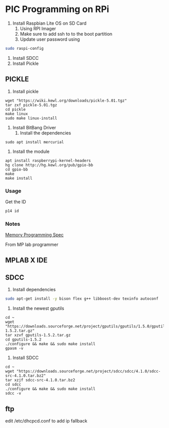 * PIC Programming on RPi
1. Install Raspbian Lite OS on SD Card
   1. Using RPI Imager
   2. Make sure to add ssh to to the boot partition
   3. Update user password using 
#+BEGIN_SRC bash
sudo raspi-config
#+END_SRC
2. Install SDCC
3. Install Pickle

** PICKLE
1. Install pickle
#+BEGIN_SRC 
wget "https://wiki.kewl.org/downloads/pickle-5.01.tgz"
tar zxf pickle-5.01.tgz
cd pickle
make linux
sudo make linux-install
#+END_SRC

2. Install BitBang Driver
   1. Install the dependencies
#+BEGIN_SRC 
sudo apt install mercurial
#+END_SRC
   2. Install the module
#+BEGIN_SRC 
apt install raspberrypi-kernel-headers
hg clone http://hg.kewl.org/pub/gpio-bb
cd gpio-bb
make
make install
#+END_SRC

*** Usage
    Get the ID
    #+begin_src bash
      p14 id
    #+end_src
    

*** Notes
    [[https://ww1.microchip.com/downloads/en/DeviceDoc/41287D.pdf][Memory Programming Spec]]

    From MP lab programmer

[0000] 2FFE 3FFF 3FFF 3FFF 3FFF 3FFF 3FFF 3FFF ........
[07C0] 3FFF 3FFF 3FFF 3006 00F3 3000 00F4 30FD ........
[07C8] 00F0 0870 1683 1303 0586 30FD 00F0 0870 .p.....p
[07D0] 1283 1303 0586 0873 0084 1783 1C74 1383 ...s..t.
[07D8] 1480 3002 00F2 3004 00F1 30BA 00F0 0BF0 ........
[07E0] 2FDF 0BF1 2FDF 0BF2 2FDF 0000 30FD 00F0 ........
[07E8] 0873 0084 1783 1C74 1383 0870 0580 3002 s..t.p..
[07F0] 00F2 3004 00F1 30BA 00F0 0BF0 2FF5 0BF1 ........
[07F8] 2FF5 0BF2 2FF5 0000 2FD3 2800 0183 2FC3 ........

:020000040000FA
:10000000FE2FFF3FFF3FFF3FFF3FFF3FFF3FFF3F11
:100F8000FF3FFF3FFF3F0630F3000030F400FD302D
:100F9000F0007008831603138605FD30F00070081A
:100FA000831203138605730884008317741C83134C
:100FB00080140230F2000430F100BA30F000F00B7F
:100FC000DF2FF10BDF2FF20BDF2F0000FD30F000E1
:100FD000730884008317741C831370088005023023
:100FE000F2000430F100BA30F000F00BF52FF10BF5
:100FF000F52FF20BF52F0000D32F00288301C32F0C
:020000040000FA
:020000040000FA
:02400000FF3F80
:02400200FF3F7E
:02400400FF3F7C
:02400600FF3F7A
:02400E00FD3F74
:02401000FF3E71
:00000001FF

pic14_verify_data: error: read [3000] expected [3006] at [07C5]
pic14_verify_data: error: read [00F4] expected [00F3] at [07C6]
pic14_verify_data: error: read [30FD] expected [3000] at [07C7]
pic14_verify_data: error: read [00F0] expected [00F4] at [07C8]
pic14_verify_data: error: read [0870] expected [30FD] at [07C9]
pic14_verify_data: error: read [1683] expected [00F0] at [07CA]
pic14_verify_data: error: read [1303] expected [0870] at [07CB]
pic14_verify_data: error: read [0586] expected [1683] at [07CC]
pic14_verify_data: error: read [30FD] expected [1303] at [07CD]
pic14_verify_data: error: read [00F0] expected [0586] at [07CE]
pic14_verify_data: error: read [0870] expected [30FD] at [07CF]
pic14_verify_data: error: read [1283] expected [00F0] at [07D0]
pic14_verify_data: error: read [1303] expected [0870] at [07D1]
pic14_verify_data: error: read [0586] expected [1283] at [07D2]
pic14_verify_data: error: read [0873] expected [1303] at [07D3]
pic14_verify_data: error: read [0084] expected [0586] at [07D4]
pic14_verify_data: error: read [1783] expected [0873] at [07D5]
pic14_verify_data: error: read [1C74] expected [0084] at [07D6]
pic14_verify_data: error: read [1383] expected [1783] at [07D7]
pic14_verify_data: error: read [1480] expected [1C74] at [07D8]
pic14_verify_data: error: read [3002] expected [1383] at [07D9]
pic14_verify_data: error: read [00F2] expected [1480] at [07DA]
pic14_verify_data: error: read [3004] expected [3003] at [07DB]
pic14_verify_data: error: read [00F1] expected [00F2] at [07DC]
pic14_verify_data: error: read [30BA] expected [3008] at [07DD]
pic14_verify_data: error: read [00F0] expected [00F1] at [07DE]
pic14_verify_data: error: read [0BF0] expected [3077] at [07DF]
pic14_verify_data: error: read [2FDF] expected [00F0] at [07E0]
pic14_verify_data: error: read [0BF1] expected [0BF0] at [07E1]
pic14_verify_data: error: read [2FDF] expected [2FE1] at [07E2]
pic14_verify_data: error: read [0BF2] expected [0BF1] at [07E3]
pic14_verify_data: error: read [2FDF] expected [2FE1] at [07E4]
pic14_verify_data: error: read [0000] expected [0BF2] at [07E5]
pic14_verify_data: error: read [30FD] expected [2FE1] at [07E6]
pic14_verify_data: error: read [00F0] expected [30FD] at [07E7]
pic14_verify_data: error: read [0873] expected [00F0] at [07E8]
pic14_verify_data: error: read [0084] expected [0873] at [07E9]
pic14_verify_data: error: read [1783] expected [0084] at [07EA]
pic14_verify_data: error: read [1C74] expected [1783] at [07EB]
pic14_verify_data: error: read [1383] expected [1C74] at [07EC]
pic14_verify_data: error: read [0870] expected [1383] at [07ED]
pic14_verify_data: error: read [0580] expected [0870] at [07EE]
pic14_verify_data: error: read [3002] expected [0580] at [07EF]
pic14_verify_data: error: read [00F2] expected [3003] at [07F0]
pic14_verify_data: error: read [3004] expected [00F2] at [07F1]
pic14_verify_data: error: read [00F1] expected [3008] at [07F2]
pic14_verify_data: error: read [30BA] expected [00F1] at [07F3]
pic14_verify_data: error: read [00F0] expected [3077] at [07F4]
pic14_verify_data: error: read [0BF0] expected [00F0] at [07F5]
pic14_verify_data: error: read [2FF5] expected [0BF0] at [07F6]
pic14_verify_data: error: read [0BF1] expected [2FF6] at [07F7]
pic14_verify_data: error: read [2FF5] expected [0BF1] at [07F8]
pic14_verify_data: error: read [0BF2] expected [2FF6] at [07F9]
pic14_verify_data: error: read [2FF5] expected [0BF2] at [07FA]
pic14_verify_data: error: read [0000] expected [2FF6] at [07FB]
pic14_verify_data: error: read [2FD3] expected [2FD5] at [07FC]
pic14_verify_data: error: read [2FC3] expected [2FC5] at [07FF]

fix pickle by changing line 195 of pic14.c so that the latch size is 4 instead of 8

:02000000FE2FD1
:100F86000630F3000030F400FD30F00070088316E0
:100F960003138605FD30F0007008831203138605DF
:100FA600730884008317741C831380140230F200C4
:100FB6000430F100BA30F000F00BDF2FF10BDF2F19
:100FC600F20BDF2F0000FD30F0007308840083175A
:100FD600741C8313700880050230F2000430F1009F
:100FE600BA30F000F00BF52FF10BF52FF20BF52FC1
:0A0FF6000000D32F00288301C32F51
:08400000FF3FFF3FFF3FFF3FC0
:04400E00FD3FFF3E35
:00000001FF

:02000000FE2FD1
:100F86000630F3000030F400FD30F00070088316E0
:100F960003138605FD30F0007008831203138605DF
:100FA600730884008317741C831380140230F200C4
:100FB6000430F100BA30F000F00BDF2FF10BDF2F19
:100FC600F20BDF2F0000FD30F0007308840083175A
:100FD600741C8313700880050230F2000430F1009F
:100FE600BA30F000F00BF52FF10BF52FF20BF52FC1
:0A0FF6000000D32F00288301C32F51
:08400000FF3FFF3FFF3FFF3FC0
:04400E00ED2FFF3E55
:00000001FF


** MPLAB X IDE



** SDCC
1. Install dependencies
#+BEGIN_SRC bash
sudo apt-get install -y bison flex g++ libboost-dev texinfo autoconf
#+END_SRC

2. Install the newest gputils
#+BEGIN_SRC 
cd ~
wget "https://downloads.sourceforge.net/project/gputils/gputils/1.5.0/gputils-1.5.2.tar.gz"
tar xzvf gputils-1.5.2.tar.gz
cd gputils-1.5.2
./configure && make && sudo make install
gpasm -v
#+END_SRC

3. Install SDCC
#+BEGIN_SRC 
cd ~
wget "https://downloads.sourceforge.net/project/sdcc/sdcc/4.1.0/sdcc-src-4.1.0.tar.bz2"
tar xzjf sdcc-src-4.1.0.tar.bz2
cd sdcc
./configure && make && sudo make install
sdcc -v
#+END_SRC


** ftp
edit /etc/dhcpcd.conf to add ip fallback
